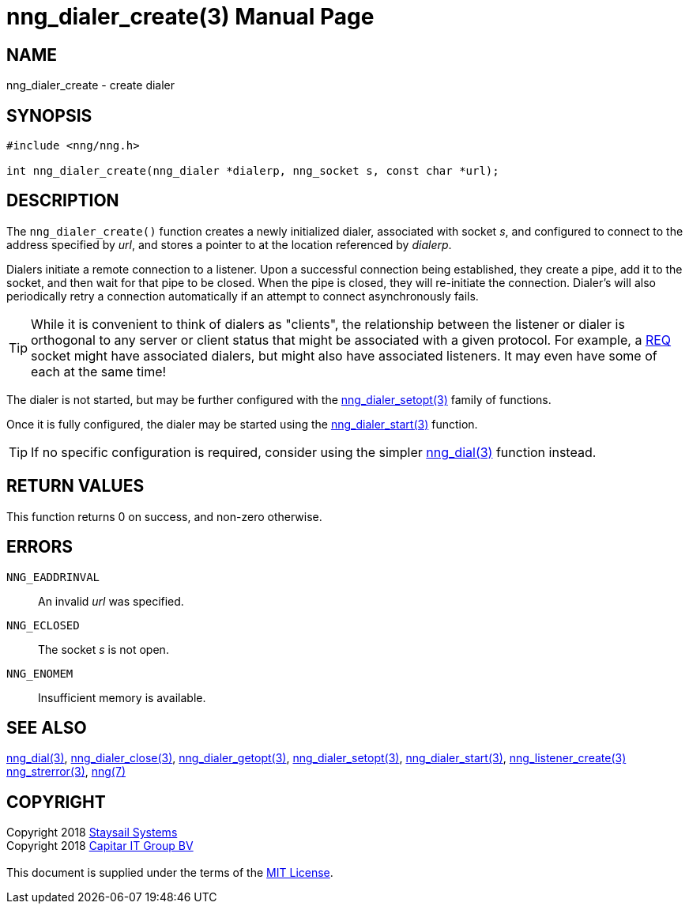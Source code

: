= nng_dialer_create(3)
:doctype: manpage
:manmanual: nng
:mansource: nng
:manvolnum: 3
:copyright: Copyright 2018 mailto:info@staysail.tech[Staysail Systems, Inc.] + \
            Copyright 2018 mailto:info@capitar.com[Capitar IT Group BV] + \
            {blank} + \
            This document is supplied under the terms of the \
            https://opensource.org/licenses/MIT[MIT License].

== NAME

nng_dialer_create - create dialer

== SYNOPSIS

[source, c]
-----------
#include <nng/nng.h>

int nng_dialer_create(nng_dialer *dialerp, nng_socket s, const char *url);
-----------

== DESCRIPTION

The `nng_dialer_create()` function creates a newly initialized
dialer, associated with socket _s_, and configured to connect to the
address specified by _url_, and stores a pointer to at the location
referenced by _dialerp_.

Dialers initiate a remote connection to a listener. Upon a successful
connection being established, they create a pipe, add it to the socket,
and then wait for that pipe to be closed.  When the pipe is closed,
they will re-initiate the connection.  Dialer's will also periodically
retry a connection automatically if an attempt to connect asynchronously
fails.

TIP: While it is convenient to think of dialers as "clients", the relationship
between the listener or dialer is orthogonal to any server or client status
that might be associated with a given protocol.  For example, a <<nng_req#,REQ>>
socket might have associated dialers, but might also have associated listeners.
It may even have some of each at the same time!

The dialer is not started, but may be further configured with
the <<nng_dialer_setopt#,nng_dialer_setopt(3)>> family of
functions.

Once it is fully configured, the dialer may be started using the
<<nng_dialer_start#,nng_dialer_start(3)>> function.

TIP: If no specific configuration is required, consider using the
simpler <<nng_dial#,nng_dial(3)>> function instead.

== RETURN VALUES

This function returns 0 on success, and non-zero otherwise.

== ERRORS

`NNG_EADDRINVAL`:: An invalid _url_ was specified.
`NNG_ECLOSED`:: The socket _s_ is not open.
`NNG_ENOMEM`:: Insufficient memory is available.

== SEE ALSO

<<nng_dial#,nng_dial(3)>>,
<<nng_dialer_close#,nng_dialer_close(3)>>,
<<nng_dialer_getopt#,nng_dialer_getopt(3)>>,
<<nng_dialer_setopt#,nng_dialer_setopt(3)>>,
<<nng_dialer_start#,nng_dialer_start(3)>>,
<<nng_listener_create#,nng_listener_create(3)>>
<<nng_strerror#,nng_strerror(3)>>,
<<nng#,nng(7)>>

== COPYRIGHT

{copyright}
